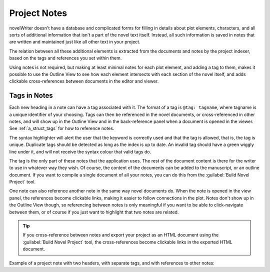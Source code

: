 .. _a_notes:

*************
Project Notes
*************

novelWriter doesn't have a database and complicated forms for filling in details about plot
elements, characters, and all sorts of additional information that isn't a part of the novel text
itself. Instead, all such information is saved in notes that are written and maintained just like
all other text in your project.

The relation between all these additional elements is extracted from the documents and notes by the
project indexer, based on the tags and references you set within them.

Using notes is not required, but making at least minimal notes for each plot element, and adding a
tag to them, makes it possible to use the Outline View to see how each element intersects with each
section of the novel itself, and adds clickable cross-references between documents in the editor
and viewer.


.. _a_notes_tags:

Tags in Notes
=============

Each new heading in a note can have a tag associated with it. The format of a tag is
``@tag: tagname``, where tagname is a unique identifier of your choosing. Tags can then be
referenced in the novel documents, or cross-referenced in other notes, and will show up in the
Outline View and in the back-reference panel when a document is opened in the viewer. See
:ref:`a_struct_tags` for how to reference notes.

The syntax highlighter will alert the user that the keyword is correctly used and that the tag is
allowed, that is, the tag is unique. Duplicate tags should be detected as long as the index is up
to date. An invalid tag should have a green wiggly line under it, and will not receive the syntax
colour that valid tags do.

The tag is the only part of these notes that the application uses. The rest of the document content
is there for the writer to use in whatever way they wish. Of course, the content of the documents
can be added to the manuscript, or an outline document. If you want to compile a single document of
all your notes, you can do this from the :guilabel:`Build Novel Project` tool.

One note can also reference another note in the same way novel documents do. When the note is
opened in the view panel, the references become clickable links, making it easier to follow
connections in the plot. Notes don't show up in the Outline View though, so referencing between
notes is only meaningful if you want to be able to click-navigate between them, or of course if you
just want to highlight that two notes are related.

.. tip::
   If you cross-reference between notes and export your project as an HTML document using the
   :guilabel:`Build Novel Project` tool, the cross-references become clickable links in the
   exported HTML document.

Example of a project note with two headers, with separate tags, and with references to other notes:

.. code-block:: none
   :linenos:

   # Main Characters

   ## Jane Doe

   @tag: Jane
   @location: Earth

   Something about Jane ...

   ## John Doh

   @tag: John
   @location: Mars

   Something about John ...

